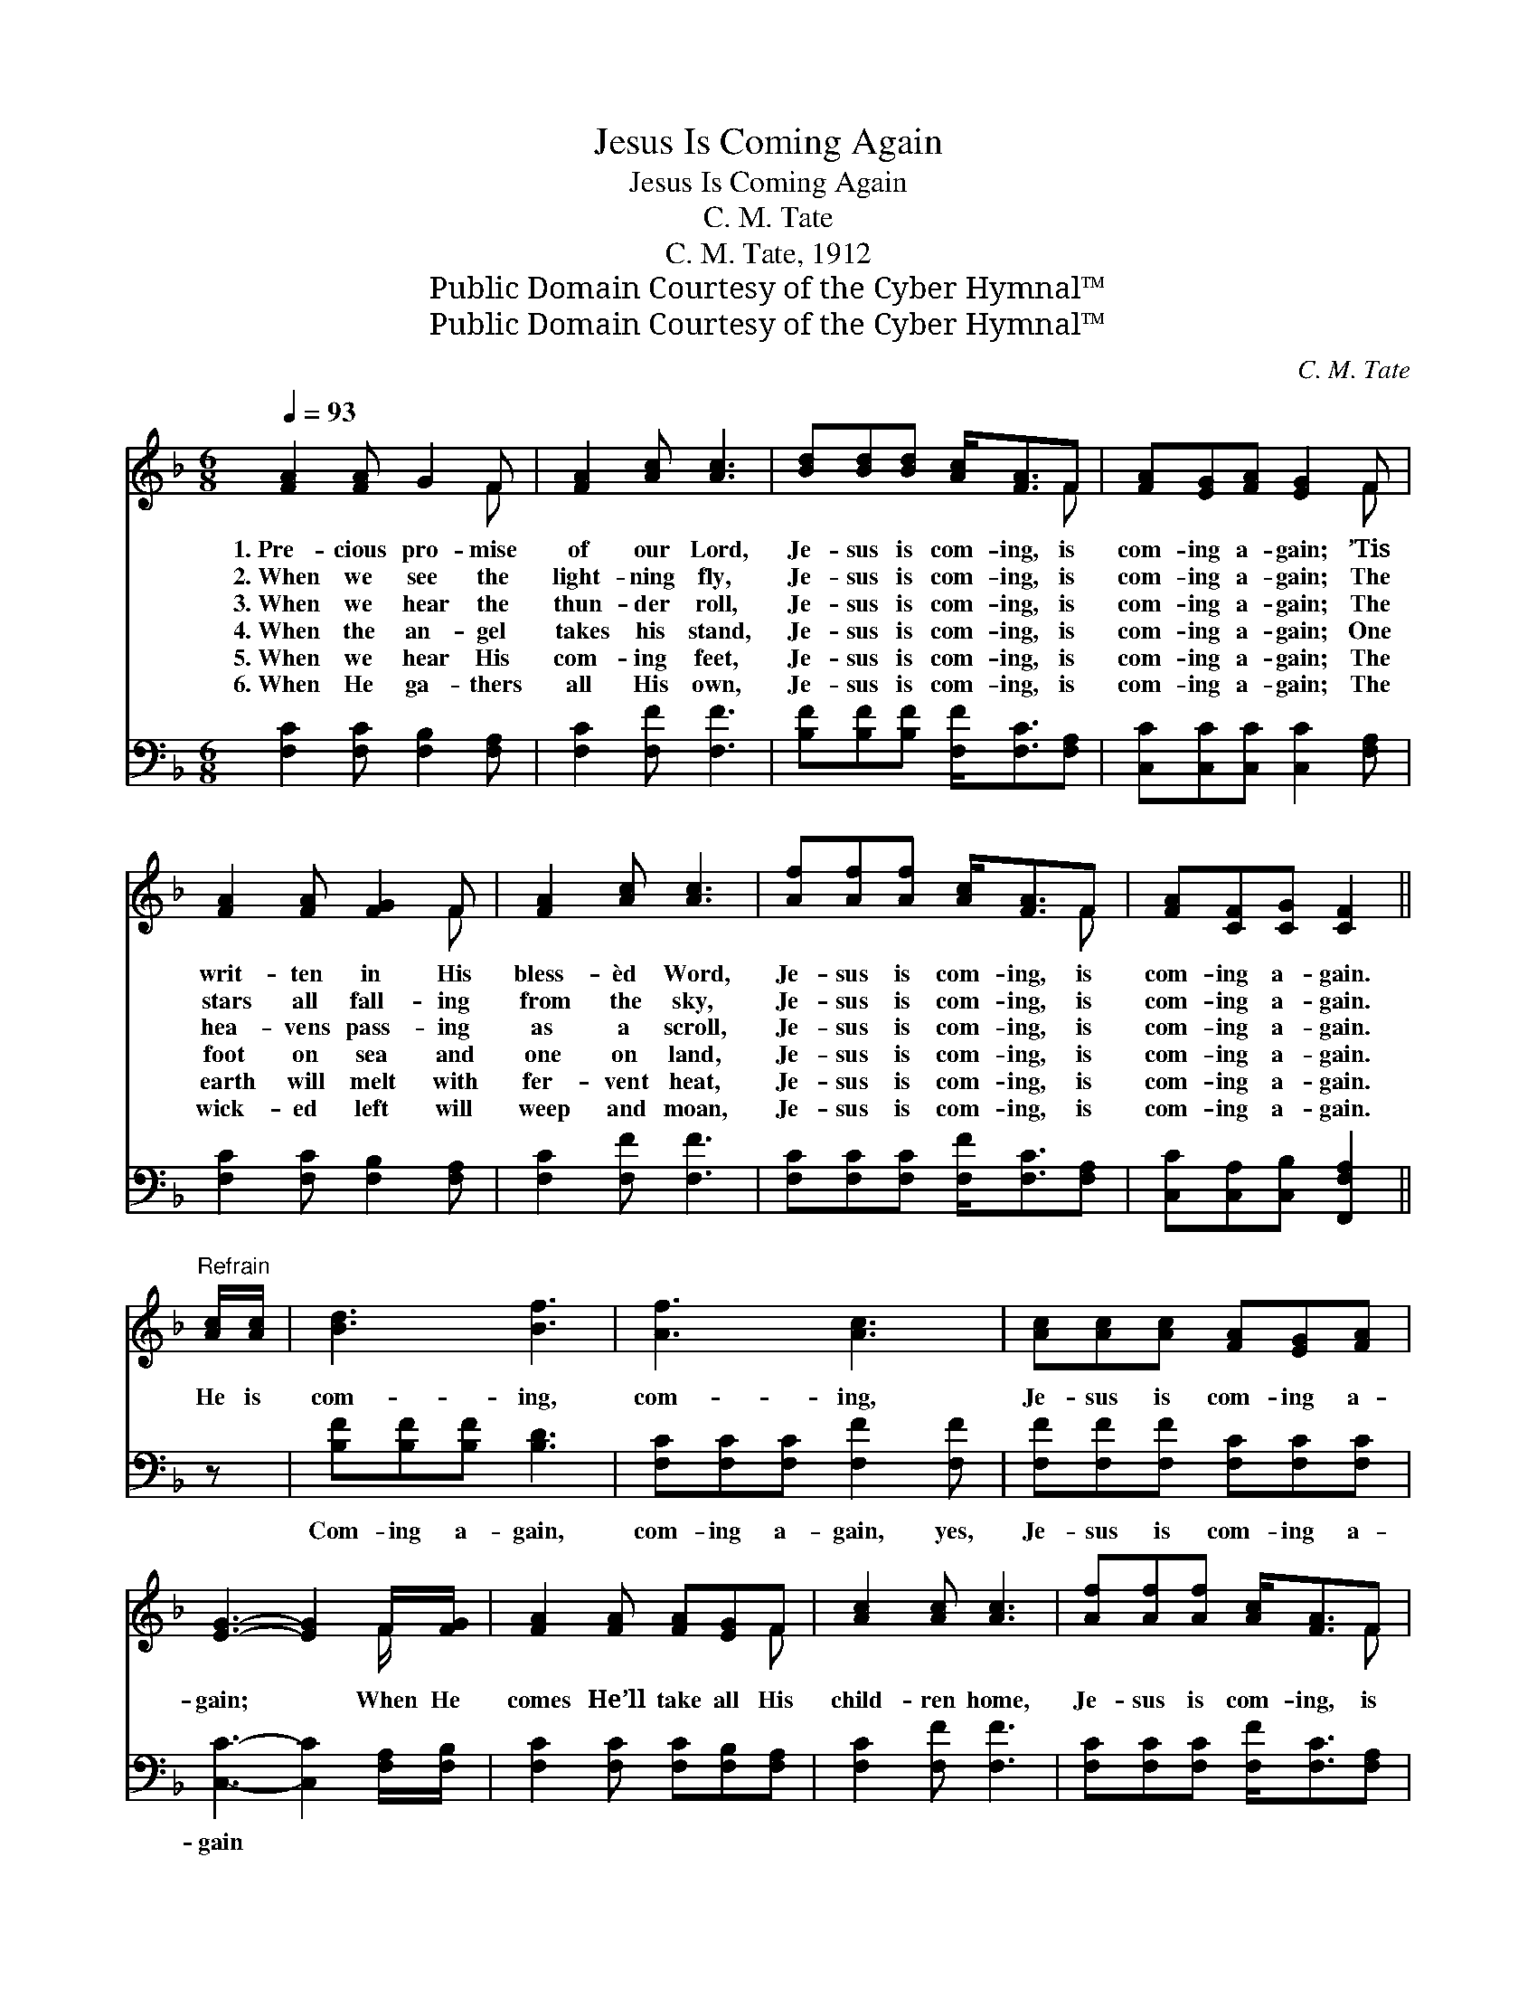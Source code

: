 X:1
T:Jesus Is Coming Again
T:Jesus Is Coming Again
T:C. M. Tate
T:C. M. Tate, 1912
T:Public Domain Courtesy of the Cyber Hymnal™
T:Public Domain Courtesy of the Cyber Hymnal™
C:C. M. Tate
Z:Public Domain
Z:Courtesy of the Cyber Hymnal™
%%score ( 1 2 ) 3
L:1/8
Q:1/4=93
M:6/8
K:F
V:1 treble 
V:2 treble 
V:3 bass 
V:1
 [FA]2 [FA] G2 F | [FA]2 [Ac] [Ac]3 | [Bd][Bd][Bd] [Ac]<[FA]F | [FA][EG][FA] [EG]2 F | %4
w: 1.~Pre- cious pro- mise|of our Lord,|Je- sus is com- ing, is|com- ing a- gain; ’Tis|
w: 2.~When we see the|light- ning fly,|Je- sus is com- ing, is|com- ing a- gain; The|
w: 3.~When we hear the|thun- der roll,|Je- sus is com- ing, is|com- ing a- gain; The|
w: 4.~When the an- gel|takes his stand,|Je- sus is com- ing, is|com- ing a- gain; One|
w: 5.~When we hear His|com- ing feet,|Je- sus is com- ing, is|com- ing a- gain; The|
w: 6.~When He ga- thers|all His own,|Je- sus is com- ing, is|com- ing a- gain; The|
 [FA]2 [FA] [FG]2 F | [FA]2 [Ac] [Ac]3 | [Af][Af][Af] [Ac]<[FA]F | [FA][CF][CG] [CF]2 || %8
w: writ- ten in His|bless- èd Word,|Je- sus is com- ing, is|com- ing a- gain.|
w: stars all fall- ing|from the sky,|Je- sus is com- ing, is|com- ing a- gain.|
w: hea- vens pass- ing|as a scroll,|Je- sus is com- ing, is|com- ing a- gain.|
w: foot on sea and|one on land,|Je- sus is com- ing, is|com- ing a- gain.|
w: earth will melt with|fer- vent heat,|Je- sus is com- ing, is|com- ing a- gain.|
w: wick- ed left will|weep and moan,|Je- sus is com- ing, is|com- ing a- gain.|
"^Refrain" [Ac]/[Ac]/ | [Bd]3 [Bf]3 | [Af]3 [Ac]3 | [Ac][Ac][Ac] [FA][EG][FA] | %12
w: ||||
w: ||||
w: He is|com- ing,|com- ing,|Je- sus is com- ing a-|
w: ||||
w: ||||
w: ||||
 [EG]3- [EG]2 F/[FG]/ | [FA]2 [FA] [FA][EG]F | [Ac]2 [Ac] [Ac]3 | [Af][Af][Af] [Ac]<[FA]F | %16
w: ||||
w: ||||
w: gain; * When He|comes He’ll take all His|child- ren home,|Je- sus is com- ing, is|
w: ||||
w: ||||
w: ||||
 [FA][CF][CG] [CF]3 |] %17
w: |
w: |
w: com- ing a- gain.|
w: |
w: |
w: |
V:2
 x5 F | x6 | x5 F | x5 F | x5 F | x6 | x5 F | x5 || x | x6 | x6 | x6 | x5 F/ x/ | x5 F | x6 | %15
 x5 F | x6 |] %17
V:3
 [F,C]2 [F,C] [F,B,]2 [F,A,] | [F,C]2 [F,F] [F,F]3 | [B,F][B,F][B,F] [F,F]<[F,C][F,A,] | %3
w: |||
 [C,C][C,C][C,C] [C,C]2 [F,A,] | [F,C]2 [F,C] [F,B,]2 [F,A,] | [F,C]2 [F,F] [F,F]3 | %6
w: |||
 [F,C][F,C][F,C] [F,F]<[F,C][F,A,] | [C,C][C,A,][C,B,] [F,,F,A,]2 || z | [B,F][B,F][B,F] [B,D]3 | %10
w: |||Com- ing a- gain,|
 [F,C][F,C][F,C] [F,F]2 [F,F] | [F,F][F,F][F,F] [F,C][F,C][F,C] | [C,C]3- [C,C]2 [F,A,]/[F,B,]/ | %13
w: com- ing a- gain, yes,|Je- sus is com- ing a-|gain * * *|
 [F,C]2 [F,C] [F,C][F,B,][F,A,] | [F,C]2 [F,F] [F,F]3 | [F,C][F,C][F,C] [F,F]<[F,C][F,A,] | %16
w: |||
 [C,C][C,A,][C,B,] [F,,F,A,]3 |] %17
w: |

